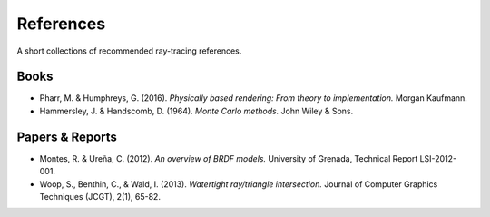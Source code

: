 

References
==========

A short collections of recommended ray-tracing references.


Books
-----

* Pharr, M. & Humphreys, G. (2016). *Physically based rendering: From theory to implementation.* Morgan Kaufmann.
* Hammersley, J. & Handscomb, D. (1964). *Monte Carlo methods.* John Wiley & Sons.


Papers & Reports
----------------

* Montes, R. & Ureña, C. (2012). *An overview of BRDF models.* University of Grenada, Technical Report LSI-2012-001.
* Woop, S., Benthin, C., & Wald, I. (2013). *Watertight ray/triangle intersection.* Journal of Computer Graphics Techniques (JCGT), 2(1), 65-82.
